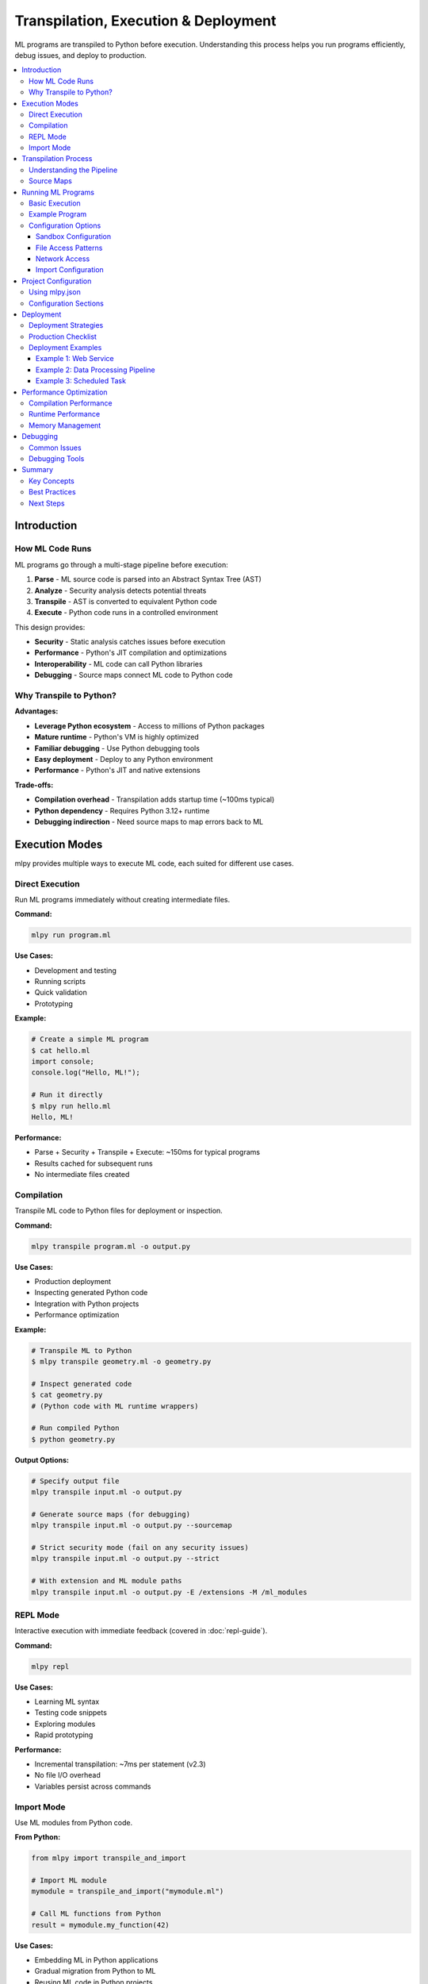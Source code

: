 ====================================
Transpilation, Execution & Deployment
====================================

ML programs are transpiled to Python before execution. Understanding this process helps you run programs efficiently, debug issues, and deploy to production.

.. contents::
   :local:
   :depth: 3

Introduction
============

How ML Code Runs
----------------

ML programs go through a multi-stage pipeline before execution:

1. **Parse** - ML source code is parsed into an Abstract Syntax Tree (AST)
2. **Analyze** - Security analysis detects potential threats
3. **Transpile** - AST is converted to equivalent Python code
4. **Execute** - Python code runs in a controlled environment

This design provides:

- **Security** - Static analysis catches issues before execution
- **Performance** - Python's JIT compilation and optimizations
- **Interoperability** - ML code can call Python libraries
- **Debugging** - Source maps connect ML code to Python code

Why Transpile to Python?
-------------------------

**Advantages:**

- **Leverage Python ecosystem** - Access to millions of Python packages
- **Mature runtime** - Python's VM is highly optimized
- **Familiar debugging** - Use Python debugging tools
- **Easy deployment** - Deploy to any Python environment
- **Performance** - Python's JIT and native extensions

**Trade-offs:**

- **Compilation overhead** - Transpilation adds startup time (~100ms typical)
- **Python dependency** - Requires Python 3.12+ runtime
- **Debugging indirection** - Need source maps to map errors back to ML

Execution Modes
===============

mlpy provides multiple ways to execute ML code, each suited for different use cases.

Direct Execution
----------------

Run ML programs immediately without creating intermediate files.

**Command:**

.. code-block:: bash

   mlpy run program.ml

**Use Cases:**

- Development and testing
- Running scripts
- Quick validation
- Prototyping

**Example:**

.. code-block:: bash

   # Create a simple ML program
   $ cat hello.ml
   import console;
   console.log("Hello, ML!");

   # Run it directly
   $ mlpy run hello.ml
   Hello, ML!

**Performance:**

- Parse + Security + Transpile + Execute: ~150ms for typical programs
- Results cached for subsequent runs
- No intermediate files created

Compilation
-----------

Transpile ML code to Python files for deployment or inspection.

**Command:**

.. code-block:: bash

   mlpy transpile program.ml -o output.py

**Use Cases:**

- Production deployment
- Inspecting generated Python code
- Integration with Python projects
- Performance optimization

**Example:**

.. code-block:: bash

   # Transpile ML to Python
   $ mlpy transpile geometry.ml -o geometry.py

   # Inspect generated code
   $ cat geometry.py
   # (Python code with ML runtime wrappers)

   # Run compiled Python
   $ python geometry.py

**Output Options:**

.. code-block:: bash

   # Specify output file
   mlpy transpile input.ml -o output.py

   # Generate source maps (for debugging)
   mlpy transpile input.ml -o output.py --sourcemap

   # Strict security mode (fail on any security issues)
   mlpy transpile input.ml -o output.py --strict

   # With extension and ML module paths
   mlpy transpile input.ml -o output.py -E /extensions -M /ml_modules

REPL Mode
---------

Interactive execution with immediate feedback (covered in :doc:`repl-guide`).

**Command:**

.. code-block:: bash

   mlpy repl

**Use Cases:**

- Learning ML syntax
- Testing code snippets
- Exploring modules
- Rapid prototyping

**Performance:**

- Incremental transpilation: ~7ms per statement (v2.3)
- No file I/O overhead
- Variables persist across commands

Import Mode
-----------

Use ML modules from Python code.

**From Python:**

.. code-block:: python

   from mlpy import transpile_and_import

   # Import ML module
   mymodule = transpile_and_import("mymodule.ml")

   # Call ML functions from Python
   result = mymodule.my_function(42)

**Use Cases:**

- Embedding ML in Python applications
- Gradual migration from Python to ML
- Reusing ML code in Python projects

Transpilation Process
=====================

Understanding the Pipeline
--------------------------

The transpilation pipeline has four main stages:

**Stage 1: Parsing**

ML source code is parsed into an Abstract Syntax Tree (AST):

.. code-block:: ml

   x = 10 + 20;

Becomes:

.. code-block:: text

   Program
     ├─ VariableDeclaration
     │   ├─ Identifier: "x"
     │   └─ BinaryExpression
     │       ├─ Number: 10
     │       ├─ Operator: "+"
     │       └─ Number: 20

**Stage 2: Security Analysis**

The AST is analyzed for security threats:

- Pattern matching for dangerous operations
- Data flow tracking for taint propagation
- Capability requirement detection
- Resource usage validation

**Stage 3: Code Generation**

The AST is converted to equivalent Python code:

.. code-block:: ml

   x = 10 + 20;

Generates:

.. code-block:: python

   x = (10 + 20)

**Stage 4: Runtime Wrapping**

Security wrappers are added for capability-restricted operations:

.. code-block:: ml

   import console;
   console.log("Hello!");

Generates:

.. code-block:: python

   import sys
   from mlpy.stdlib import console_bridge as console

   # Capability check occurs at import time
   console.log("Hello!")

Source Maps
-----------

Source maps connect generated Python code back to original ML code for debugging.

**Enabling Source Maps:**

.. code-block:: bash

   mlpy transpile program.ml -o program.py --sourcemap

**Generated Files:**

.. code-block:: text

   program.py          # Generated Python code
   program.py.map      # Source map file

**Usage in Debugging:**

When an error occurs in Python code, source maps allow debuggers to show the corresponding ML source location:

.. code-block:: text

   Error at program.py:42
   → Maps to program.ml:15

**Source Map Format:**

Source maps use the standard JSON format compatible with debugging tools:

.. code-block:: json

   {
     "version": 3,
     "sources": ["program.ml"],
     "mappings": "...",
     "names": [...]
   }

Running ML Programs
===================

Basic Execution
---------------

Run ML programs with default security settings:

.. code-block:: bash

   mlpy run program.ml

**Default Behavior:**

- Sandbox execution enabled
- Memory limit: 100MB
- CPU timeout: 30 seconds
- Network access: disabled
- File access: current directory only

Example Program
---------------

Create a simple ML program:

.. code-block:: ml

   // calculate.ml
   import console;
   import math;

   function calculateCircle(radius) {
       area = math.pi * radius * radius;
       circumference = 2 * math.pi * radius;

       console.log("Radius: " + str(radius));
       console.log("Area: " + str(area));
       console.log("Circumference: " + str(circumference));
   }

   calculateCircle(5);

Run it:

.. code-block:: bash

   $ mlpy run calculate.ml
   Radius: 5
   Area: 78.53981633974483
   Circumference: 31.41592653589793

Configuration Options
---------------------

Sandbox Configuration
~~~~~~~~~~~~~~~~~~~~~

Control resource limits and security settings:

.. code-block:: bash

   # Increase memory limit
   mlpy run program.ml --memory-limit 500MB

   # Increase CPU timeout
   mlpy run program.ml --cpu-timeout 60

   # Disable network (default)
   mlpy run program.ml --disable-network

**Memory Limits:**

.. code-block:: bash

   mlpy run program.ml --memory-limit 100MB   # 100 megabytes
   mlpy run program.ml --memory-limit 1GB     # 1 gigabyte
   mlpy run program.ml --memory-limit 50KB    # 50 kilobytes

**CPU Timeouts:**

.. code-block:: bash

   mlpy run program.ml --cpu-timeout 10      # 10 seconds
   mlpy run program.ml --cpu-timeout 120     # 2 minutes
   mlpy run program.ml --cpu-timeout 0.5     # 500 milliseconds

File Access Patterns
~~~~~~~~~~~~~~~~~~~~

Control which files programs can access:

.. code-block:: bash

   # Allow access to specific directory
   mlpy run program.ml --file-patterns "/data/**"

   # Allow multiple patterns
   mlpy run program.ml --file-patterns "/data/**" --file-patterns "/config/**"

   # Allow specific files
   mlpy run program.ml --file-patterns "/data/input.txt"

**Pattern Syntax:**

- ``**`` - Matches any subdirectories
- ``*`` - Matches any characters in filename
- ``?`` - Matches single character
- ``[abc]`` - Matches a, b, or c

**Examples:**

.. code-block:: bash

   # All .txt files in /data
   --file-patterns "/data/**/*.txt"

   # Specific configuration files
   --file-patterns "/config/{app,db}.json"

   # All files in current directory
   --file-patterns "./**"

Network Access
~~~~~~~~~~~~~~

Enable and restrict network access:

.. code-block:: bash

   # Enable network for specific hosts
   mlpy run program.ml --allow-hosts "api.example.com"

   # Multiple hosts
   mlpy run program.ml --allow-hosts "api.example.com" --allow-hosts "cdn.example.com"

   # Specific ports
   mlpy run program.ml --allow-ports 80 --allow-ports 443

**Example - API Client:**

.. code-block:: bash

   mlpy run api_client.ml \
     --allow-hosts "api.github.com" \
     --allow-ports 443

Import Configuration
~~~~~~~~~~~~~~~~~~~~

Configure module import behavior:

.. code-block:: bash

   # Add custom import paths
   mlpy run program.ml --import-paths "/path/to/modules"

   # Multiple paths (colon-separated)
   mlpy run program.ml --import-paths "/path1:/path2:/path3"

   # Allow imports from current directory (default)
   mlpy run program.ml --allow-current-dir

   # Disable current directory imports
   mlpy run program.ml --no-allow-current-dir

**Extension Module Paths:**

Load custom Python extension modules that extend ML's functionality:

.. code-block:: bash

   # Add single extension path
   mlpy run program.ml -E /path/to/extensions

   # Add multiple extension paths
   mlpy run program.ml -E /ext1 -E /ext2 -E /ext3

   # Full form
   mlpy run program.ml --extension-path /path/to/extensions

**Extension Path Priority:**

Extension paths can be configured three ways (priority order):

1. **CLI flags** (highest priority):

   .. code-block:: bash

      mlpy run program.ml -E /override/path

2. **Project configuration** (medium priority):

   .. code-block:: json

      {
        "python_extension_paths": ["./extensions"]
      }

3. **Environment variable** (lowest priority):

   .. code-block:: bash

      # Unix/macOS (colon-separated)
      export MLPY_EXTENSION_PATHS=/ext1:/ext2

      # Windows (semicolon-separated)
      set MLPY_EXTENSION_PATHS=C:\ext1;C:\ext2

**ML Module Paths:**

Specify directories containing ML source modules for importing:

.. code-block:: bash

   # Add single ML module path
   mlpy run program.ml -M /path/to/ml_modules

   # Add multiple ML module paths
   mlpy run program.ml -M /ml_lib1 -M /ml_lib2 -M /ml_lib3

   # Full form
   mlpy run program.ml --ml-module-path /path/to/ml_modules

   # Combine with extension paths
   mlpy run program.ml -E /extensions -M /ml_modules

**ML Module Path Priority:**

ML module paths can be configured three ways (priority order):

1. **CLI flags** (highest priority):

   .. code-block:: bash

      mlpy run program.ml -M /override/path

2. **Project configuration** (medium priority):

   .. code-block:: json

      {
        "ml_module_paths": ["./ml_modules", "./lib"]
      }

3. **Environment variable** (lowest priority):

   .. code-block:: bash

      # Unix/macOS (colon-separated)
      export MLPY_ML_MODULE_PATHS=/ml1:/ml2

      # Windows (semicolon-separated)
      set MLPY_ML_MODULE_PATHS=C:\ml1;C:\ml2

**Example - Using Custom Modules:**

.. code-block:: bash

   # Project structure:
   #   my-project/
   #   ├── main.ml
   #   ├── ml_modules/
   #   │   ├── utils.ml
   #   │   └── helpers.ml
   #   └── extensions/
   #       └── custom_bridge.py

   # Run with both module types
   mlpy run main.ml -M ./ml_modules -E ./extensions

**In main.ml:**

.. code-block:: ml

   // Import ML module
   import utils;

   // Import Python extension
   import custom;

   result = utils.calculate(custom.getData());

**Standard Library Mode:**

.. code-block:: bash

   # Use native ML standard library (default)
   mlpy run program.ml --stdlib-mode native

   # Use Python whitelisting mode (advanced)
   mlpy run program.ml --stdlib-mode python

**Allow Additional Python Modules:**

.. code-block:: bash

   # Allow specific Python modules
   mlpy run program.ml --allow-python-modules "requests,numpy"

Project Configuration
=====================

Using mlpy.json
---------------

Configure project settings in ``mlpy.json`` to avoid repetitive command-line flags.

**Creating Configuration:**

.. code-block:: bash

   # Initialize new project with config
   mlpy --init my-project

**Configuration File:**

``mlpy.json``:

.. code-block:: json

   {
     "name": "my-ml-project",
     "version": "1.0.0",
     "capabilities": [
       "console.write",
       "file.read:/data/**",
       "http.request:https://api.example.com/**"
     ],
     "sandbox": {
       "memory_limit": "200MB",
       "cpu_timeout": 60,
       "network_enabled": true,
       "allowed_hosts": ["api.example.com"],
       "allowed_ports": [80, 443]
     },
     "imports": {
       "paths": ["/lib/ml_modules"],
       "allow_current_dir": true
     }
   }

**Using Configuration:**

When ``mlpy.json`` exists in the current directory, settings are automatically applied:

.. code-block:: bash

   # Uses settings from mlpy.json
   mlpy run program.ml

Configuration Sections
----------------------

**Capabilities:**

.. code-block:: json

   "capabilities": [
     "console.write",
     "console.error",
     "file.read:/data/**",
     "file.write:/output/**",
     "http.request:https://api.example.com/**"
   ]

**Sandbox Settings:**

.. code-block:: json

   "sandbox": {
     "memory_limit": "200MB",
     "cpu_timeout": 60,
     "network_enabled": false,
     "file_patterns": ["/data/**", "/config/**"]
   }

**Import Configuration:**

.. code-block:: json

   "imports": {
     "paths": ["/lib/ml_modules", "./local_modules"],
     "allow_current_dir": true,
     "stdlib_mode": "native"
   }

**Security Settings:**

.. code-block:: json

   "security": {
     "strict_mode": true,
     "audit_enabled": true
   }

Deployment
==========

Deployment Strategies
---------------------

Choose a deployment strategy based on your requirements:

**Strategy 1: Direct Execution**

Deploy ML source files and run with ``mlpy run``:

.. code-block:: bash

   # Copy ML files to server
   scp *.ml server:/app/

   # Run on server
   ssh server "cd /app && mlpy run main.ml"

**Pros:**

- Simple deployment
- Source code visibility
- Easy updates

**Cons:**

- Requires mlpy on server
- Transpilation overhead on startup

**Strategy 2: Pre-Compiled Python**

Transpile to Python locally, deploy Python files:

.. code-block:: bash

   # Transpile locally
   mlpy transpile main.ml -o main.py

   # Deploy Python file
   scp main.py server:/app/

   # Run on server (only Python needed)
   ssh server "cd /app && python main.py"

**Pros:**

- No mlpy dependency on server
- Faster startup (no transpilation)
- Smaller deployment size

**Cons:**

- Less readable (generated code)
- Harder to debug without source maps

**Strategy 3: Containerized Deployment**

Use Docker for consistent environments:

.. code-block:: dockerfile

   # Dockerfile
   FROM python:3.12

   # Install mlpy
   RUN pip install mlpy

   # Copy ML source
   COPY *.ml /app/
   COPY mlpy.json /app/

   WORKDIR /app

   # Run ML program
   CMD ["mlpy", "run", "main.ml"]

Build and deploy:

.. code-block:: bash

   # Build image
   docker build -t my-ml-app .

   # Run container
   docker run --rm my-ml-app

**Strategy 4: Compiled Modules**

Transpile ML modules for import from Python:

.. code-block:: bash

   # Transpile ML module
   mlpy transpile mymodule.ml -o mymodule.py

   # Deploy alongside Python code
   # Import from Python
   import mymodule
   result = mymodule.my_function()

Production Checklist
--------------------

Before deploying to production:

**1. Security Review**

.. code-block:: bash

   # Run comprehensive security audit
   mlpy audit program.ml

   # Check for security issues
   mlpy security-analyze program.ml --deep-analysis

**2. Performance Testing**

.. code-block:: bash

   # Profile execution
   mlpy run program.ml --profile

   # Generate performance report
   mlpy profile-report

**3. Resource Limits**

Ensure appropriate resource limits in ``mlpy.json``:

.. code-block:: json

   "sandbox": {
     "memory_limit": "500MB",
     "cpu_timeout": 120
   }

**4. Capability Minimization**

Grant only required capabilities:

.. code-block:: json

   "capabilities": [
     "console.write",
     "file.read:/data/input/**",
     "file.write:/data/output/**"
   ]

**5. Error Handling**

Ensure proper error handling in ML code:

.. code-block:: ml

   // Use try/except for error recovery
   try {
       result = riskyOperation();
   } except (e) {
       console.error("Operation failed: " + str(e));
       result = null;
   }

**6. Logging**

Enable audit logging:

.. code-block:: json

   "security": {
     "audit_enabled": true
   }

**7. Dependencies**

Document Python version and dependencies:

.. code-block:: text

   requirements.txt:
   mlpy>=2.3.0
   (any additional Python dependencies)

Deployment Examples
-------------------

Example 1: Web Service
~~~~~~~~~~~~~~~~~~~~~~

Deploy an ML-based web service:

**Project Structure:**

.. code-block:: text

   /app
   ├── main.ml              # ML application
   ├── mlpy.json            # Configuration
   ├── requirements.txt     # Python dependencies
   └── Dockerfile           # Container definition

**main.ml:**

.. code-block:: ml

   import console;
   import http;

   function handleRequest(request) {
       console.log("Processing request");
       response = {
           status: 200,
           body: "Hello from ML!"
       };
       return response;
   }

   // Start server (simplified)
   console.log("Server running on port 8080");

**Dockerfile:**

.. code-block:: dockerfile

   FROM python:3.12
   WORKDIR /app
   COPY requirements.txt .
   RUN pip install -r requirements.txt
   COPY . .
   EXPOSE 8080
   CMD ["mlpy", "run", "main.ml"]

**Deploy:**

.. code-block:: bash

   docker build -t ml-service .
   docker run -p 8080:8080 ml-service

Example 2: Data Processing Pipeline
~~~~~~~~~~~~~~~~~~~~~~~~~~~~~~~~~~~~

Deploy a batch data processing job:

**Structure:**

.. code-block:: text

   /pipeline
   ├── process.ml
   ├── mlpy.json
   └── data/
       ├── input/
       └── output/

**process.ml:**

.. code-block:: ml

   import console;
   import file;
   import path;

   function processFiles() {
       // Read input files
       files = path.listDir("data/input");

       i = 0;
       while (i < len(files)) {
           filename = files[i];
           inputPath = path.join("data/input", filename);
           content = file.read(inputPath);

           // Process content
           processed = processData(content);

           // Write output
           outputPath = path.join("data/output", filename);
           file.write(outputPath, processed);

           console.log("Processed: " + filename);
           i = i + 1;
       }
   }

   processFiles();

**mlpy.json:**

.. code-block:: json

   {
     "capabilities": [
       "console.write",
       "file.read:data/input/**",
       "file.write:data/output/**",
       "path.read:data/input",
       "path.write:data/output"
     ],
     "sandbox": {
       "memory_limit": "1GB",
       "cpu_timeout": 300
     }
   }

**Run:**

.. code-block:: bash

   mlpy run process.ml

Example 3: Scheduled Task
~~~~~~~~~~~~~~~~~~~~~~~~~~

Deploy as a cron job:

**Crontab Entry:**

.. code-block:: text

   # Run every hour
   0 * * * * cd /app && mlpy run task.ml >> /var/log/ml-task.log 2>&1

**task.ml:**

.. code-block:: ml

   import console;
   import datetime;

   function runScheduledTask() {
       now = datetime.now();
       console.log("Task started at: " + now.format("%Y-%m-%d %H:%M:%S"));

       // Perform task
       performWork();

       console.log("Task completed");
   }

   runScheduledTask();

Performance Optimization
========================

Compilation Performance
-----------------------

**Typical Performance:**

- Parse: 20-50ms
- Security Analysis: 5-15ms
- Code Generation: 30-80ms
- **Total:** ~100-150ms for medium programs

**Caching:**

Compilation results are cached automatically:

.. code-block:: bash

   # First run (includes compilation)
   $ time mlpy run program.ml
   real    0m0.180s

   # Second run (uses cache)
   $ time mlpy run program.ml
   real    0m0.012s

**Cache Management:**

.. code-block:: bash

   # Clear all caches
   mlpy cache --clear-cache

   # Show cache statistics
   mlpy cache --stats

Runtime Performance
-------------------

**Optimization Tips:**

1. **Avoid Repeated Transpilation**

Pre-compile for production:

.. code-block:: bash

   mlpy transpile program.ml -o program.py

2. **Use Efficient Data Structures**

.. code-block:: ml

   // Prefer arrays for ordered data
   items = [1, 2, 3, 4, 5];

   // Use objects for key-value pairs
   config = {host: "localhost", port: 8080};

3. **Minimize Capability Checks**

Grant capabilities at program start, not per-operation:

.. code-block:: json

   "capabilities": ["console.write"]

4. **Batch Operations**

.. code-block:: ml

   // Instead of multiple writes
   file.write("output.txt", line1);
   file.write("output.txt", line2);

   // Write once
   content = line1 + "\n" + line2;
   file.write("output.txt", content);

5. **Profile Execution**

.. code-block:: bash

   # Enable profiling
   mlpy run program.ml --profile

   # Generate report
   mlpy profile-report

Memory Management
-----------------

**Memory Limits:**

Set appropriate limits for your workload:

.. code-block:: bash

   # Small programs
   mlpy run program.ml --memory-limit 50MB

   # Data processing
   mlpy run program.ml --memory-limit 500MB

   # Large datasets
   mlpy run program.ml --memory-limit 2GB

**Monitoring:**

.. code-block:: bash

   # Profile memory usage
   mlpy run program.ml --profile

**Best Practices:**

- Process data in batches for large datasets
- Clear large arrays when no longer needed
- Use streaming for file I/O when possible

Debugging
=========

Common Issues
-------------

**Issue: Transpilation Fails**

.. code-block:: text

   Error: Parse Error: Invalid ML syntax

**Solution:** Check ML syntax:

.. code-block:: bash

   # Parse only (no execution)
   mlpy parse program.ml

---

**Issue: Security Analysis Fails**

.. code-block:: text

   Error: Security issue detected

**Solution:** Run security analysis:

.. code-block:: bash

   mlpy audit program.ml
   mlpy security-analyze program.ml

---

**Issue: Runtime Error**

.. code-block:: text

   Error: NameError: name 'x' is not defined

**Solution:** Generate source maps and inspect Python code:

.. code-block:: bash

   mlpy transpile program.ml -o program.py --sourcemap
   python program.py  # See full Python traceback

---

**Issue: Capability Error**

.. code-block:: text

   Error: Missing capability: file.read

**Solution:** Add capability to configuration:

.. code-block:: json

   "capabilities": ["file.read"]

Debugging Tools
---------------

**Parse Tree Inspection:**

.. code-block:: bash

   mlpy parse program.ml

**Security Analysis:**

.. code-block:: bash

   mlpy audit program.ml
   mlpy security-analyze program.ml --deep-analysis

**Generated Python Code:**

.. code-block:: bash

   mlpy transpile program.ml -o program.py
   cat program.py

**Profiling:**

.. code-block:: bash

   mlpy run program.ml --profile
   mlpy profile-report

**Verbose Output:**

.. code-block:: bash

   mlpy --verbose run program.ml

Summary
=======

Key Concepts
------------

**Transpilation Process:**

1. Parse ML to AST
2. Analyze security
3. Generate Python code
4. Execute with runtime wrappers

**Execution Modes:**

- **Direct** - ``mlpy run`` for development
- **Compiled** - ``mlpy transpile`` for deployment
- **REPL** - ``mlpy repl`` for interactive
- **Import** - Use ML from Python

**Configuration:**

- Use ``mlpy.json`` for project settings
- Grant minimal required capabilities
- Set appropriate resource limits

**Deployment:**

- Choose strategy based on requirements
- Pre-compile for production
- Use containers for consistency
- Follow production checklist

Best Practices
--------------

**Development:**

- Use REPL for experimentation
- Use ``mlpy run`` for testing
- Enable source maps for debugging

**Production:**

- Pre-compile with ``mlpy transpile``
- Use ``mlpy.json`` for configuration
- Set resource limits appropriately
- Grant minimal capabilities
- Enable audit logging

**Performance:**

- Cache compilation results
- Batch operations
- Profile execution
- Monitor resource usage

Next Steps
----------

- :doc:`repl-guide` - Interactive development
- :doc:`capabilities` - Understanding security
- :doc:`../../standard-library/index` - Module reference
